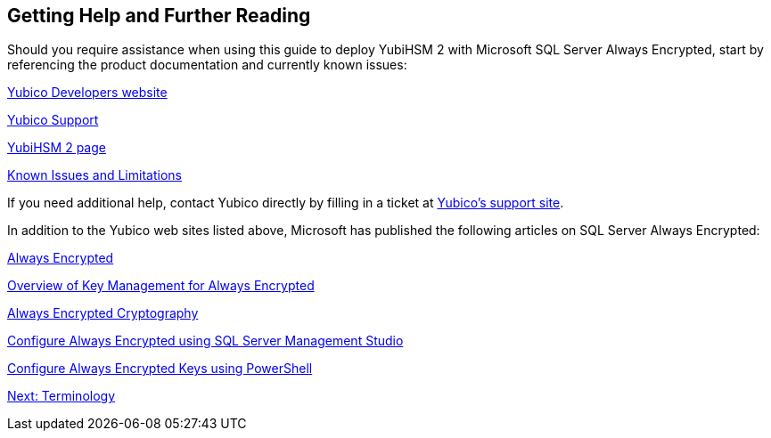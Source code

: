 == Getting Help and Further Reading

Should you require assistance when using this guide to deploy YubiHSM 2 with Microsoft SQL Server Always Encrypted, start by referencing the product documentation and currently known issues:

link:../../../developers.yubico.com/[Yubico Developers website]

link:https://support.yubico.com/support/home[Yubico Support]

link:../../[YubiHSM 2 page]

link:../../Releases/Known_issues.adoc[Known Issues and Limitations]

If you need additional help, contact Yubico directly by filling in a ticket at link:https://support.yubico.com/support/home[Yubico’s support site].

In addition to the Yubico web sites listed above, Microsoft has published the following articles on SQL Server Always Encrypted:

link:https://docs.microsoft.com/en-us/sql/relational-databases/security/encryption/always-encrypted-database-engine?view=sql-server-2017[Always Encrypted]

link:https://docs.microsoft.com/en-us/sql/relational-databases/security/encryption/overview-of-key-management-for-always-encrypted?view=sql-server-2017[Overview of Key Management for Always Encrypted]

link:https://docs.microsoft.com/en-us/sql/relational-databases/security/encryption/always-encrypted-cryptography?view=sql-server-2017[Always Encrypted Cryptography]

link:https://docs.microsoft.com/en-us/sql/relational-databases/security/encryption/configure-always-encrypted-using-sql-server-management-studio?view=sql-server-2017[Configure Always Encrypted using SQL Server Management Studio]

link:https://docs.microsoft.com/en-us/sql/relational-databases/security/encryption/configure-always-encrypted-keys-using-powershell?view=sql-server-2017[Configure Always Encrypted Keys using PowerShell]


link:Terminology.adoc[Next: Terminology]

